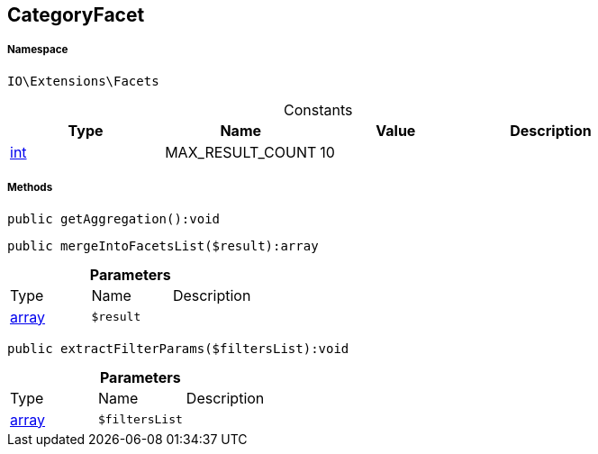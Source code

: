 :table-caption!:
:example-caption!:
:source-highlighter: prettify
:sectids!:
[[io__categoryfacet]]
== CategoryFacet





===== Namespace

`IO\Extensions\Facets`




.Constants
|===
|Type |Name |Value |Description

|link:http://php.net/int[int^]
    |MAX_RESULT_COUNT
    |10
    |
|===



===== Methods

[source%nowrap, php]
----

public getAggregation():void

----

    







[source%nowrap, php]
----

public mergeIntoFacetsList($result):array

----

    







.*Parameters*
|===
|Type |Name |Description
|link:http://php.net/array[array^]
a|`$result`
|
|===


[source%nowrap, php]
----

public extractFilterParams($filtersList):void

----

    







.*Parameters*
|===
|Type |Name |Description
|link:http://php.net/array[array^]
a|`$filtersList`
|
|===


